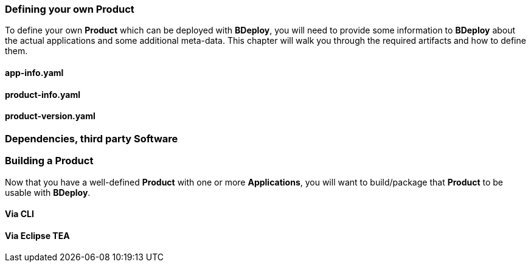 === Defining your own Product

To define your own *Product* which can be deployed with *BDeploy*, you will need to provide some information to *BDeploy* about the actual applications and some additional meta-data. This chapter will walk you through the required artifacts and how to define them.

==== app-info.yaml

==== product-info.yaml

==== product-version.yaml

=== Dependencies, third party Software

=== Building a Product

Now that you have a well-defined *Product* with one or more *Applications*, you will want to build/package that *Product* to be usable with *BDeploy*.

==== Via CLI

==== Via Eclipse TEA